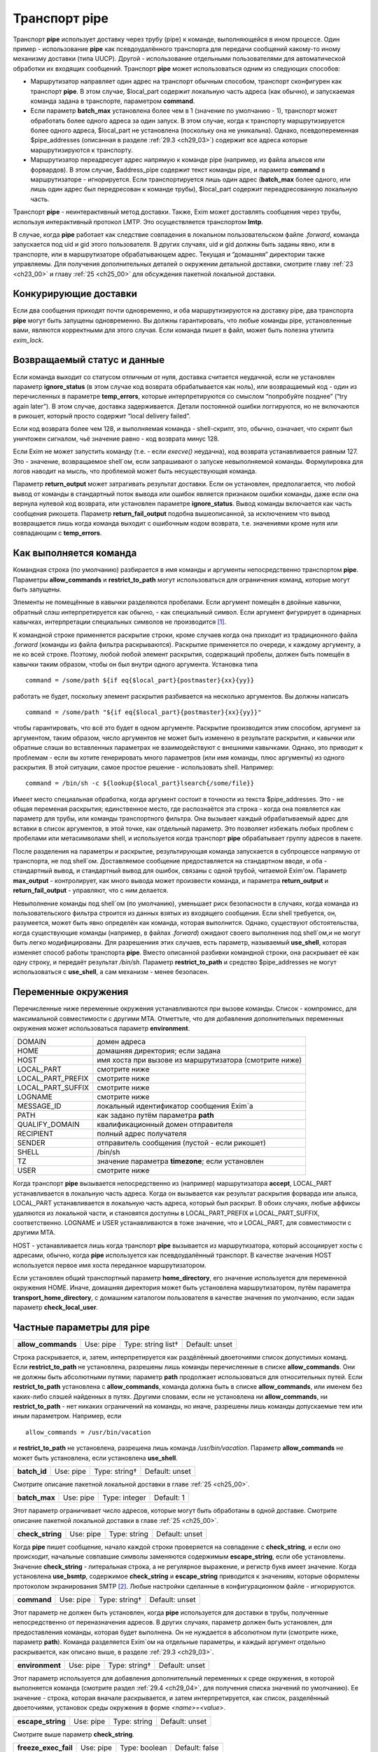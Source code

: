 
.. _ch29_00:

Транспорт **pipe**
==================

Транспорт **pipe** использует доставку через трубу (pipe) к команде, выполняющейся в ином процессе. Один пример - использование **pipe** как псевдоудалённого транспорта для передачи сообщений какому-то иному механизму доставки (типа UUCP). Другой - использование отдельными пользователями для автоматической обработки их входящих сообщений. Транспорт **pipe** может использоваться одним из следующих способов:

* Маршрутизатор направляет один адрес на транспорт обычным способом, транспорт сконфигурен как транспорт **pipe**. В этом случае, $local_part содержит локальную часть адреса (как обычно), и запускаемая команда задана в транспорте, параметром **command**.

* Если параметр **batch_max** установлена более чем в 1 (значение по умолчанию - 1), транспорт может обработать более одного адреса за один запуск. В этом случае, когда к транспорту маршрутизируется более одного адреса, $local_part не установлена (поскольку она не уникальна). Однако, псевдопеременная $pipe_addresses (описанная в разделе :ref:`29.3 <ch29_03>`) содержит все адреса которые маршрутизируются к транспорту.

* Маршрутизатор переадресует адрес напрямую к команде pipe (например, из файла альясов или форвардов). В этом случае, $address_pipe содержит текст команды pipe, и параметр **command** в маршрутизаторе - игнорируется. Если транспортируется лишь один адрес (**batch_max** более одного, или лишь один адрес был передресован к команде трубы), $local_part содержит переадресованную локальную часть.

Транспорт **pipe** - неинтерактивный метод доставки. Также, Exim может доставлять сообщения через трубы, используя интерактивный протокол LMTP. Это осуществляется транспортом **lmtp**.

В случае, когда **pipe** работает как следствие совпадения в локальном пользовательском файле *.forward*, команда запускается под uid и gid этого пользователя. В других случаях, uid и gid должны быть заданы явно, или в транспорте, или в маршрутизаторе обрабатывающем адрес. Текущая и “домашняя” директории также управляемы. Для получения дополнительных деталей о окружении детальной доставки, смотрите главу :ref:`23 <ch23_00>` и главу :ref:`25 <ch25_00>` для обсуждения пакетной локальной доставки.

.. _ch29_01:

Конкурирующие доставки
----------------------

Если два сообщения приходят почти одновременно, и оба маршрутизируются на доставку pipe, два транспорта **pipe** могут быть запущены одновременно. Вы должны гарантировать, что любые команды pipe, установленные вами, являются корректными для этого случая. Если команда пишет в файл, может быть полезна утилита *exim_lock*.

.. _ch29_02:

Возвращаемый статус и данные
----------------------------

Если команда выходит со статусом отличным от нуля, доставка считается неудачной, если не установлен параметр **ignore_status** (в этом случае код возврата обрабатывается как ноль), или возвращаемый код - один из перечисленных в параметре **temp_errors**, которые интерпретируются со смыслом “попробуйте позднее” (“try again later”). В этом случае, доставка задерживается. Детали постоянной ошибки логгируются, но не включаются в рикошет, который просто содержит “local delivery failed”.

Если код возврата более чем 128, и выполняемая команда - shell-скрипт, это, обычно, означает, что скрипт был уничтожен сигналом, чьё значение равно - код возврата минус 128.

Если Exim не может запустить команду (т.е. - если *execve()* неудачна), код возврата устанавливается равным 127. Это - значение, возвращаемое shell`ом, если запрашивают о запуске невыполняемой команды. Формулировка для логов наводит на мысль, что проблемой может быть несуществующая команда.

Параметр **return_output** может затрагивать результат доставки. Если он установлен, предполагается, что любой вывод от команды в стандартный поток вывода или ошибок является признаком ошибки команды, даже если она вернула нулевой код возврата, или установлен параметре **ignore_status**. Вывод команды включается как часть сообщения рикошета. Параметр **return_fail_output** подобна вышеописанной, за исключением что вывод возвращается лишь когда команда выходит с ошибочным кодом возврата, т.е. значениями кроме нуля или совпадающим с **temp_errors**.

.. _ch29_03:

Как выполняется команда
-----------------------

Командная строка (по умолчанию) разбирается в имя команды и аргументы непосредственно транспортом **pipe**. Параметры **allow_commands** и **restrict_to_path** могут использоваться для ограничения команд, которые могут быть запущены.

Элементы не помещённые в кавычки разделяются пробелами. Если аргумент помещён в двойные кавычки, обратный слэш интерпретируется как обычно, - как специальный символ. Если аргумент фигурирует в одинарных кавычках, интерпретации специальных символов не производится [#]_.

К командной строке применяется раскрытие строки, кроме случаев когда она приходит из традиционного файла *.forward* (команды из файла фильтра раскрываются). Раскрытие применяется по очереди, к каждому аргументу, а не ко всей строке. Поэтому, любой любой элемент раскрытия, содержащий пробелы, должен быть помещён в кавычки таким образом, чтобы он был внутри одного аргумента. Установка типа

::
    
    command = /some/path ${if eq{$local_part}{postmaster}{xx}{yy}}
   
работать не будет, поскольку элемент раскрытия разбивается на несколько аргументов. Вы должны написать

::
  
    command = /some/path "${if eq{$local_part}{postmaster}{xx}{yy}}"
    
чтобы гарантировать, что всё это будет в одном аргументе. Раскрытие производится этим способом, аргумент за аргументом, таким образом, число аргументов не может быть изменено в результате раскрытия, и кавычки или обратные слэши во вставленных параметрах не взаимодействуют с внешними кавычками. Однако, это приводит к проблемам - если вы хотите генерировать много параметров (или имя команды, плюс аргументы) из одного раскрытия. В этой ситуации, самое простое решение - использовать shell. Например::

    command = /bin/sh -c ${lookup{$local_part}lsearch{/some/file}}

Имеет место специальная обработка, когда аргумент состоит в точности из текста $pipe_addresses. Это - не общая переменая раскрытия; единственное место, где распознаётся эта строка - когда она появляется как параметр для трубы, или команды транспортного фильтра. Она вызывает каждый обрабатываемый адрес для вставки в список аргументов, в этой точке, как отдельный параметр. Это позволяет избежать любых проблем с пробелами или метасимволами shell, и используется когда транспорт **pipe** обрабатывает группу адресов в пакете.

После разделения на параметры и раскрытие, результирующая команда запускается в субпроцессе напрямую от транспорта, не под shell`ом. Доставляемое сообщение предоставляется на стандартном вводе, и оба - стандартный вывод, и стандартный вывод для ошибок, связаны с одной трубой, читаемой Exim'ом. Параметр **max_output** - контролирует, как много вывода может произвести команда, и параметра **return_output** и **return_fail_output** - управляют, что с ним делается.

Невыполнение команды под shell`ом (по умолчанию), уменьшает риск безопасности в случаях, когда команда из пользовательского фильтра строится из данных взятых из входящего сообщения. Если shell требуется, он, разумеется, может быть явно определён как команда, которая выполнится. Однако, существуют обстоятельства, когда существующие команды (например, в файлах *.forward*) ожидают своего выполнения под shell`ом,и не могут быть легко модифицированы. Для разрешениия этих случаев, есть параметр, называемый **use_shell**, которая изменяет способ работы транспорта **pipe**. Вместо описанной разбивки командной строки, она раскрывает её как одну строку, и передаёт результат */bin/sh*. Параметр **restrict_to_path** и средство $pipe_addresses не могут использоваться с **use_shell**, а сам механизм - менее безопасен.

.. _ch29_04:

Переменные окружения
--------------------

Перечисленные ниже переменные окружения устанавливаются при вызове команды. Список - компромисс, для максимальной совместимости с другими MTA. Отметтьте, что для добавления дополнительных переменных окружения может использоваться параметр **environment**.

=================  ===============
DOMAIN             домен адреса
HOME               домашняя директория; если задана
HOST               имя хоста при вызове из маршрутизатора (смотрите ниже)
LOCAL_PART         смотрите ниже
LOCAL_PART_PREFIX  смотрите ниже
LOCAL_PART_SUFFIX  смотрите ниже
LOGNAME            смотрите ниже
MESSAGE_ID         локальный идентификатор сообщения Exim`a
PATH               как задано путём параметра **path**
QUALIFY_DOMAIN     квалификационный домен отправителя
RECIPIENT          полный адрес получателя
SENDER             отправитель сообщения (пустой - если рикошет)
SHELL              /bin/sh
TZ                 значение параметра **timezone**; если установлен
USER               смотрите ниже
=================  ===============

Когда транспорт **pipe** вызывается непосредственно из (например) маршрутизатора **accept**, LOCAL_PART устанавливается в локальную часть адреса. Когда он вызывается как результат раскрытия форварда или альяса, LOCAL_PART устанавливается в локальную часть адреса, который был раскрыт. В обоих случаях, любые аффиксы удаляются из локальной части, и становятся доступны в LOCAL_PART_PREFIX и LOCAL_PART_SUFFIX, соответственно. LOGNAME и USER устанавливаются в тоже значение, что и LOCAL_PART, для совместимости с другими MTA.

HOST - устанавливается лишь когда транспорт **pipe** вызывается из маршрутизатора, который ассоциирует хосты с адресами, обычно, когда **pipe** используется как псевдоудалённый транспорт. В качестве значения HOST используется первое имя хоста переданное маршрутизатором.

Если установлен общий транспортный параметр **home_directory**, его значение используется для переменной окружения HOME.  Иначе, домашняя директория может быть установлена маршрутизатором, путём параметра **transport_home_directory**, с домашним каталогом пользователя в качестве значения по умолчанию, если задан параметр **check_local_user**.

.. _ch29_05:

Частные параметры для **pipe**
------------------------------

.. index::
   pair: pipe; allow_commands 

==================  =========  ==================  ==============
**allow_commands**  Use: pipe  Type: string list†  Default: unset
==================  =========  ==================  ==============

Строка раскрывается, и, затем, интерпретируется как раздёлённый двоеточиями список допустимых команд. Если **restrict_to_path** не установлена, разрешены лишь команды перечисленные в списке **allow_commands**. Они не должны быть абсолютными путями; параметр **path** продолжает использоваться для относительных путей. Если **restrict_to_path** установлена с **allow_commands**, команда должна быть в списке **allow_commands**, или именем без каких-либо слэшей найденных в путях. Другими словами, если не установлена ни **allow_commands**, ни **restrict_to_path** - нет никаких ограничений на команды, но иначе, разрешены лишь команды допускаемые тем или иным параметром. Например, если

::

    allow_commands = /usr/bin/vacation

и **restrict_to_path** не установлена, разрешена лишь команда */usr/bin/vacation*. Параметр **allow_commands** не может быть установлена, если установлена **use_shell**.

.. index::
   pair: pipe; batch_id 

============  =========  =============  ==============
**batch_id**  Use: pipe  Type: string†  Default: unset
============  =========  =============  ==============

Смотрите описание пакетной локальной доставки в главе :ref:`25 <ch25_00>`.

.. index::
   pair: pipe; batch_max

=============  =========  =============  ==========
**batch_max**  Use: pipe  Type: integer  Default: 1
=============  =========  =============  ==========

Этот параметр ограничивает число адресов, которые могут быть обработаны в одной доставке. Смотрите описание пакетной локальной доставки в главе :ref:`25 <ch25_00>`.

.. index::
   pair: pipe; check_string

================  =========  ============  ==============
**check_string**  Use: pipe  Type: string  Default: unset
================  =========  ============  ==============

Когда **pipe** пишет сообщение, начало каждой строки проверяется на совпадение с **check_string**, и если оно происходит, начальные совпавшие символы заменяются содержимым **escape_string**, если обе установлены. Значение **check_string** - литеральная строка, а не регулярное выражение, и регистр букв имеет значение. Когда установлена **use_bsmtp**, содержимое **check_string** и **escape_string** приводится к значениям, которые оформлены протоколом экранирования SMTP [#]_. Любые настройки сделанные в конфигурационном файле - игнорируются.

.. index::
   pair: pipe; command

===========  =========  =============  ==============
**command**  Use: pipe  Type: string†  Default: unset
===========  =========  =============  ==============

Этот параметр не должен быть установлен, когда **pipe** используется для доставки в трубы, полученные непосредственно от переназначения адресов. В других случаях, параметр должен быть установлен, для предоставления команды, которая будет выполнена. Он не нуждается в абсолютном пути (смотрите ниже, параметр **path**). Команда разделяется Exim`ом на отдельные параметры, и каждый аргумент отдельно раскрывается, как описано выше, в разделе :ref:`29.3 <ch29_03>`.

.. index::
   pair: pipe; environment

===============  =========  =============  ==============
**environment**  Use: pipe  Type: string†  Default: unset
===============  =========  =============  ==============

Этот параметр используется для добавления дополнительный переменных к среде окружения, в которой выполняется команда (смотрите раздел :ref:`29.4 <ch29_04>`, для получения списка значений по умолчанию). Ее значение - строка, которая вначале раскрывается, и затем интерпретируется, как список, разделённый двоеточиями, установок среды окружения в форме *<name>=<value>*.

.. index::
   pair: pipe; escape_string

=================  =========  ============  ==============
**escape_string**  Use: pipe  Type: string  Default: unset
=================  =========  ============  ==============

Смотрите выше параметр **check_string**.

.. index::
   pair: pipe; freeze_exec_fail

====================  =========  =============  ==============
**freeze_exec_fail**  Use: pipe  Type: boolean  Default: false
====================  =========  =============  ==============

Ошибка выполнения команды в транспорте **pipe**, по умолчанию, обрабатывается как любая другая ошибка при запуске команды. Однако, если установлен параметр **freeze_exec_fail**, ошибка выполнения обрабатывается особым образом, и вызывает заморозку сообщения вне зависимости от установки **ignore_status**.

.. index::
   pair: pipe; ignore_status

=================  =========  =============  ==============
**ignore_status**  Use: pipe  Type: boolean  Default: false
=================  =========  =============  ==============

Если этот параметр истинна, статус возвращаемый субпроцессом запустившим команду - игнорируется, и Exim ведёт себя так, как будто был возвращён ноль. Иначе, ненулевой статус или завершение по сигналу вызывают ошибку транспорта, если статус - не одно из значений перечисленных в **temp_errors**; они вызывают задержку доставки и дальнейшие, более поздние попытки доставки.

.. note:: Этот параметр не касается таймаутов, которые не возвращают статус. Смотрите параметр **timeout_defer**, для информации о обработке таймаутов.
   
.. index::
   pair: pipe; log_defer_output

====================  =========  =============  ==============
**log_defer_output**  Use: pipe  Type: boolean  Default: false
====================  =========  =============  ==============

Если этот параметр установлен, и статус возвращаемый командой - один из кодов перечисленных в **temp_errors** (т.е. доставка была задержана), и ею был создан какой-либо вывод, его первая строка записывается в главный лог.

.. index::
   pair: pipe; log_fail_output

===================  =========  =============  ==============
**log_fail_output**  Use: pipe  Type: boolean  Default: false
===================  =========  =============  ==============

Если этот параметр установлен, и команда возвращает какой-либо вывод, и, также, завершается с кодом возврата не равным ни нулю, ни кодам перечисленным в **temp_errors** (т.е. - доставка неудачна), первая строка вывода записывается в главный лог. Этот параметр, и **log_output** - взаимоисключающие. Лишь одна из них может быть установлена.

.. index::
   pair: pipe; log_output

==============  =========  =============  ==============
**log_output**  Use: pipe  Type: boolean  Default: false
==============  =========  =============  ==============

Если этот параметр установлен, и команда возвращает какой-либо вывод, первая строка вывода записывается в главный лог вне зависимости от возвращённого кода. Этот параметр и **log_fail_output** - взаимоисключающие. Лишь один из них может быть установлен.

.. index::
   pair: pipe; max_output

==============  =========  =============  ============
**max_output**  Use: pipe  Type: integer  Default: 20K
==============  =========  =============  ============

Этот параметр определяет максимальное количество вывода, который команда может создать на своём стандартном выводе и стандартном файле ошибок в совокупности. Если лимит исчерпан, процесс, выполняющий команду, уничтожается. Это - мера безопасности, для поимки неудержимо растущих процессов. Ограничение применяется независимо от настроек параметров контролирующих что происходит с этим выводом (например, **return_output**). Из-за эффекта буферизации, объём вывода может немного превысить ограничение, до того, как Exim это заметит.

.. index::
   pair: pipe; message_prefix

==================  =========  =============  ==================
**message_prefix**  Use: pipe  Type: string†  Default: see below
==================  =========  =============  ==================

Заданная строка раскрывается, и выводится в начале каждого сообщения. По умолчанию, она не задана, если установлен параметр **use_bsmtp**. Иначе, она

::

    message_prefix = \
      From ${if def:return_path{$return_path}{MAILER-DAEMON}}\
           ${tod_bsdinbox}\n

Обычно, это требуется для программы */usr/bin/vacation*. Однако, она не должна присутствовать, если производится доставка на Cyrus IMAP server, или локальному агенту доставки “tmail”. Префикс может быть запрещён путём установки

::

    message_prefix =
    
    
.. note:: Если вы устанавливаете параметр **use_crlf** вы должны изменить все “\n” на “\r\n” в параметре **message_prefix**.

.. index::
   pair: pipe; message_suffix

==================  =========  =============  ==================
**message_suffix**  Use: pipe  Type: string†  Default: see below
==================  =========  =============  ==================

Заданная строка раскрывается, и выводится в начале каждого сообщения. По умолчанию, она не задана, если установлен параметр **use_bsmtp**. Иначе, он - одна новая строка. Суффикс может быть запрещён путём установки

::

    message_suffix =
   
.. note:: Если вы устанавливаете параметр **use_crlf** вы должны изменить все “\n” на “\r\n” в параметре **message_suffix**.

.. index::
   pair: pipe; path

========  =========  ============  ==================
**path**  Use: pipe  Type: string  Default: see below
========  =========  ============  ==================

Этот параметр определяет строку, которая устанавливается в переменную окружения PATH, субпроцесса. Значение по умолчанию::

    /bin:/usr/bin
   
Если параметр **command** не приводит к абсолютному имени пути, команда разыскивается в директориях PATH обычным способом. 

..warning:: Это не применяется к команде, заданной как транспортный фильтр.

.. index::
   pair: pipe; permit_coredump

===================  =========  =============  ==============
**permit_coredump**  Use: pipe  Type: boolean  Default: false
===================  =========  =============  ==============

Normally Exim inhibits core-dumps during delivery. If you have a need to get a core-dump of a pipe command, enable this command. This enables core-dumps during delivery and affects both the Exim binary and the pipe command run. It is recommended that this option remain off unless and until you have a need for it and that this only be enabled when needed, as the risk of excessive resource consumption can be quite high. Note also that Exim is typically installed as a setuid binary and most operating systems will inhibit coredumps of these by default, so further OS-specific action may be required.

.. index::
   pair: pipe; pipe_as_creator

===================  =========  =============  ==============
**pipe_as_creator**  Use: pipe  Type: boolean  Default: false
===================  =========  =============  ==============

Если не задан общий параметр **user**, и этот параметр истинна, процесс доставки запускается под uid, который был у Exim при при изначальном вызове для приёма сообщения. Если не установлен идентификатор группы (через общий параметр **group**), в силе gid, который был у Exim при при изначальном вызове для приёма сообщения.

.. index::
   pair: pipe; restrict_to_path

====================  =========  =============  ==============
**restrict_to_path**  Use: pipe  Type: boolean  Default: false
====================  =========  =============  ==============

Когда этот параметр установлен, любое имя команды не перечисленное в **allow_commands** не должно содержать каких-бы то ни было слэшей. Команда ищется лишь в директориях перечисленных в параметре **path**. Этот параметр предназначен для случая, когда команда трубы была создана из пользовательского файла *.forward*. Обычно, это обрабатывается транспортом **pipe**, называемым **address_pipe**.

.. index::
   pair: pipe; return_fail_output

======================  =========  =============  ==============
**return_fail_output**  Use: pipe  Type: boolean  Default: false
======================  =========  =============  ==============

Если этот параметр установлен в истину, и команда производит какой-либо вывод, и завершается с кодом возврата не равным нулю или не содержащимся в кодах перечисленных в **temp_errors** (т.е. ошибка доставки), вывод возвращается в рикошете. Однако, если сообщение имеет пустого отправителя (т.е. оно само по себе рикошет), вывод команды отбрасывается. Этот параметр и **return_output** - взаимоисключающие. Лишь один из них может быть установлен.

.. index::
   pair: pipe; return_output

=================  =========  =============  ==============
**return_output**  Use: pipe  Type: boolean  Default: false
=================  =========  =============  ==============

Если этот параметр установлен в истину, и команда производит какой-либо вывод, доставка считается неудачной вне зависимости от кода возврата, и вывод возвращается в рикошете. Иначе, вывод просто игнорируется. Однако, если сообщение имеет пустого отправителя (т.е. оно само по себе рикошет), вывод всегда команды отбрасывается, вне зависимости от установки этого параметра. Этот параметр и **return_fail_output** - взаимоисключающие. Лишь один из них может быть установлен.

.. index::
   pair: pipe; temp_errors

===============  =========  =================  ==================
**temp_errors**  Use: pipe  Type: string list  Default: see below
===============  =========  =================  ==================

Этот параметр содержит или список, разделённый двоеточиями, или единственную звёздочку. Если параметр **ignore_status** - ложь, и **return_output** - не задан, и команда выходит с ненулевым кодом, ошибка обрабатывается как временная, и доставка задерживается - если код возврата совпадает с одним из чисел, или если стоит звёздочка. Иначе, ненулевые коды возврата обрабатываются как постоянные ошибки. Значение по умолчанию содержит коды заданные EX_TEMPFAIL и EX_CANTCREAT в “sysexits.h”. Если Exim собран на системе не задающей эти макросы, они принимают значения 75 и 73, соответственно.

.. index::
   pair: pipe; timeout

===========  =========  ==========  ===========
**timeout**  Use: pipe  Type: time  Default: 1h
===========  =========  ==========  ===========

Если команда не смогла завершится в течение этого времени, она уничтожена. Обычно, это вызывает ошибку доставки (но, посмотрите параметр **timeout_defer**). Нулевой интервал времени задаёт, что нет таймаута. Для гарантии, что любые созданные командой субпроцессы также уничтожены, Exim делает начальный процесс лидером группы процессов, и по таймауту всю группу процессов. Однако, это может быть обойдено, если один из процессов начинает новую группу процессов.

.. index::
   pair: pipe; timeout_defer

=================  =========  =============  ==============
**timeout_defer**  Use: pipe  Type: boolean  Default: false
=================  =========  =============  ==============

Таймаут в транспорте **pipe**, или в команде, запускаемой транспортом, или в ассоциированном с ним транспортном фильтре, по умолчанию обрабатывается как жёсткая ошибка, и доставка неудачна. Однако, если **timeout_defer** установлена в истину, оба вида таймаута становятся временными, вызывая задержку доставки.

.. index::
   pair: pipe; umask

=========  =========  ===================  ============
**umask**  Use: pipe  Type: octal integer  Default: 022
=========  =========  ===================  ============

Этот параметр определяет установку umask для субпроцесса выполняющего команду.

.. index::
   pair: pipe; use_bsmtp

=============  =========  =============  ==============
**use_bsmtp**  Use: pipe  Type: boolean  Default: false
=============  =========  =============  ==============

Если этот параметр установлен в истину, транспорт **pipe** пишет сообщения в формате “пакетного SMTP”, с отправителем конверта и получателем (получателями) включенными как SMTP-команды. Если вы хотите включить начальную команду HELO с каждым сообщением, вы можете сделать это, путём установки параметра **message_prefix**. Для получения дополнительных деталей о пакетном SMTP, смотрите раздел :ref:`45.10 <ch45_10>`.

.. index::
   pair: pipe; use_classresources

======================  =========  =============  ==============
**use_classresources**  Use: pipe  Type: boolean  Default: false
======================  =========  =============  ==============

Этот параметр доступен лишь в случае, если Exim работает на FreeBSD, NetBSD, или BSD/OS [#]_. Если она установлена в истину, функция *setclassresources()* используется для установки ограничений ресурсов, когда транспорт **pipe** производит доставку. Лимиты для uid, под которым работает труба, получаются из БД классов логинов [#]_.

.. index::
   pair: pipe; use_crlf

============  =========  =============  ==============
**use_crlf**  Use: pipe  Type: boolean  Default: false
============  =========  =============  ==============

Этот параметр заставляет завершаться строки двухсимвольной CR LF последовательностью (возврат каретки, новая строка), вместо одного символа перевода строки. В случае пакетного SMTP, записанная в трубу последовательность байтов - точное подобие того, что было бы послано в реальном SMTP-подключении.

Содержимое параметра **message_prefix** и **message_suffix** пишется дословно, таким образом, они должны содержать свои символы возврата каретки, если они им необходимы. Когда не задан параметр **use_bsmtp**, значение по умолчанию для обоих - **message_prefix** и **message_suffix** оканчивается одним переводом строки, таким образом, их значения должны быть изменены, чтобы они завершались “\r\n”, если задан параметр **use_crlf**.

.. index::
   pair: pipe; use_shell

=============  =========  =============  ==============
**use_shell**  Use: pipe  Type: boolean  Default: false
=============  =========  =============  ==============

Если этот параметр задан, команда передаётся */bin/sh* вместо непосредственного выполнения в транспорте, как описано в разделе :ref:`29.3 <ch29_03>`. Это менее безопасно, но требуется в некоторых ситуациях, где ожидается, что команда будет выполняться шелом и она не может быть легко изменена. Параметр **allow_commands**, **restrict_to_path**, средство $pipe_address не совместимы с **use_shell**. Команда расширяется как одиночная строка, и обрабатывается */bin/sh* как аргумент параметра **-с**.

.. _ch29_06:

Использование внешнего (стороннего) агента локальной доставки
-------------------------------------------------------------

Транспорт **pipe** может использоваться для передачи всех сообщений, которым требуется локальная доставка, отдельному локальному агенту доставки, типа **procmail**. Когда это делается, нужно быть осторожным, чтобы гарантировать, что труба выполняется под соответствующими uid и gid. В некоторых конфигурациях, требуется, чтобы это был uid, которому доверяет агент доставки, для предоставления корректного отправителя сообщения. Может потребоваться повторно пересобрать или перенастроить агента доставки таким образом, чтобы он доверял соответствующему пользователю. Далее - пример конфигурации транспорта и маршрутизатора, для **procmail**::

    # transport
    procmail_pipe:
      driver = pipe
      command = /usr/local/bin/procmail -d $local_part
      return_path_add
      delivery_date_add
      envelope_to_add
      check_string = "From "
      escape_string = ">From "
      user = $local_part
      group = mail

    # router
    procmail:
      driver = accept
      check_local_user
      transport = procmail_pipe

В этом примере, труба запускается как локальный пользователь, но с установленной группой *mail*. Как альтернатива - запускать трубу под определённым пользователем, типа *mail* или *exim*, но в этом случае вы должны принять меры, чтобы *procmail* доверял этому пользователю для предоставления корректного адреса отправителя. Если вы не задаёте или параметр **group** или параметр **user**, команда трубы запускается под локальным пользователем. Домашняя директория по умолчанию - домашний каталог пользователя.


.. note:: Команда, которая запускает транспорт **pipe**, не начинается с

  ::
    
      IFS=" "
      
  как показано в некоторой документации на *procmail*, поскольку Exim, по умолчанию, не использует shell для запуска команд канала.

Следующий пример показывает транспорт и маршрутизатор для систем, где локальные доставки обрабатываются Cyrus IMAP server.

::
  
    # transport
    local_delivery_cyrus:
      driver = pipe
      
      command = /usr/cyrus/bin/deliver \
        -m ${substr_1:$local_part_suffix} -- $local_part
      user = cyrus
      group = mail
      return_output
      log_output
      message_prefix =
      message_suffix =

      
    # router
    local_user_cyrus:
      driver = accept
      check_local_user
      local_part_suffix = .*
      transport = local_delivery_cyrus
      
.. note:: Не заданы **message_prefix** и **message_suffix**, и использование **return_output**, для того, чтобы любой текст, записанный Cyrus`ом, был возвращён отправителю.
                                                                     
.. [#] имеются ввиду символы начинающиеся с обратного слэша - прим. lissyara
.. [#] ? - невкурил... - прим. lissyara
.. [#] FreeBSD - форева; - извините, прим. lissyara :)
.. [#] /etc/login.conf - прим. lissyara
